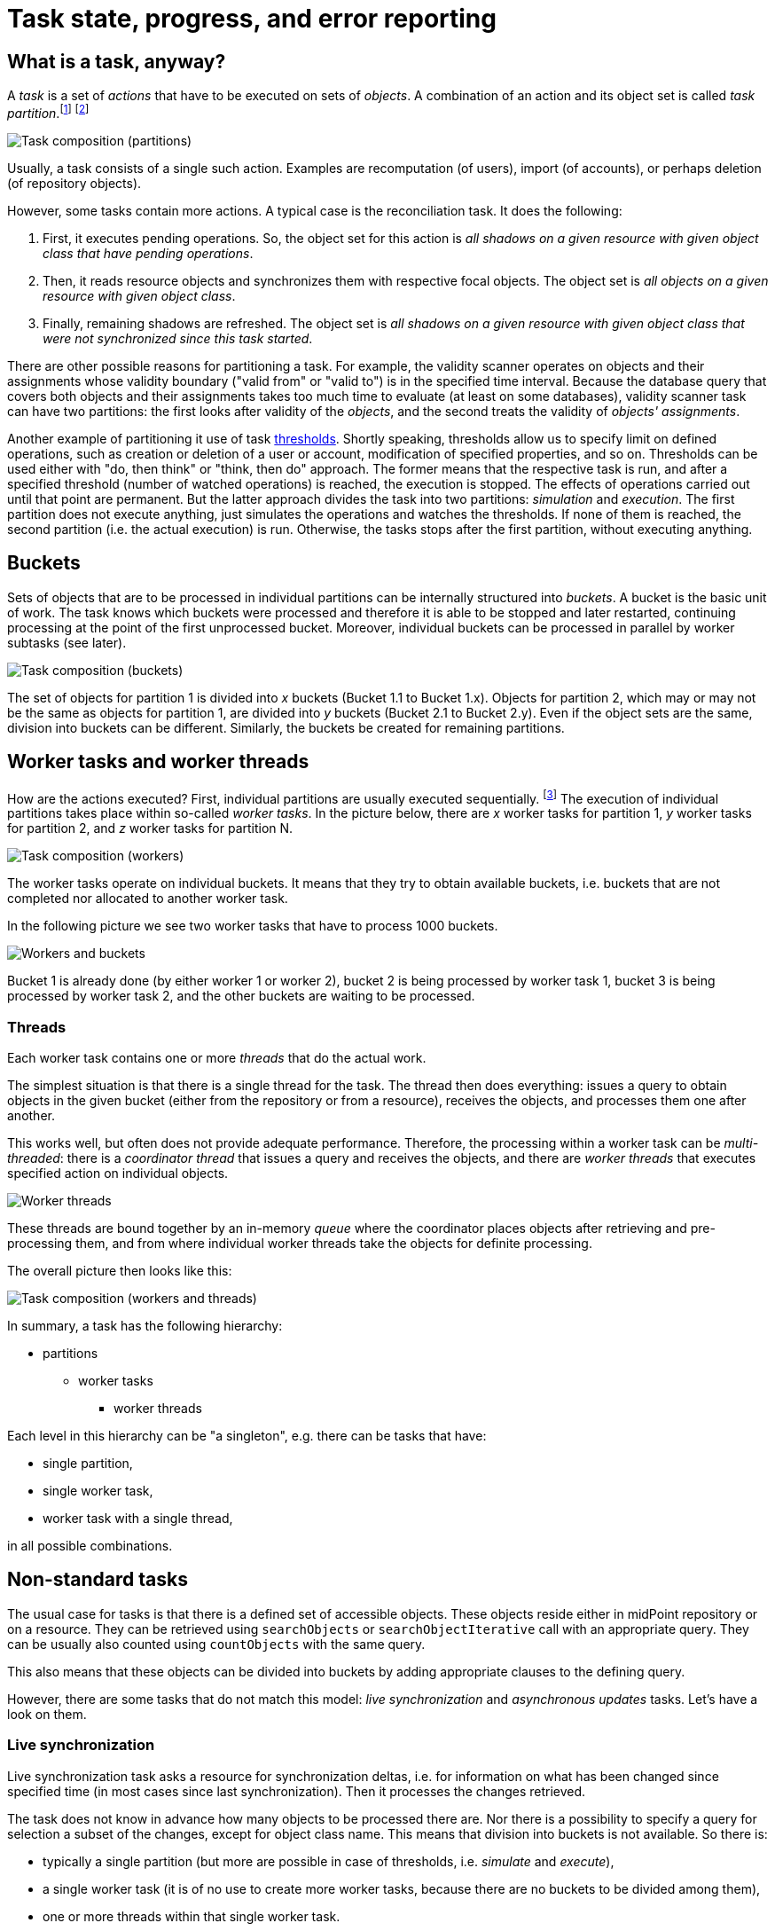 = Task state, progress, and error reporting

== What is a task, anyway?

A _task_ is a set of _actions_ that have to be executed on sets of _objects_.
A combination of an action and its object set is called _task partition_.footnote:[This term should be perhaps
replaced by something more appropriate. The word _partition_ has well-known meaning in the database domain.]
footnote:[The action includes _options_ that determine how exactly is the action executed. An example of
such options are _dry run_, _simulation_, or real _execution_.]

image::task-composition-partitions.png["Task composition (partitions)"]

Usually, a task consists of a single such action. Examples are recomputation (of users),
import (of accounts), or perhaps deletion (of repository objects).

However, some tasks contain more actions. A typical case is the reconciliation task. It does the following:

1. First, it executes pending operations. So, the object set for this action is
_all shadows on a given resource with given object class that have pending operations_.

2. Then, it reads resource objects and synchronizes them with respective focal objects. The
object set is _all objects on a given resource with given object class_.

3. Finally, remaining shadows are refreshed. The object set is _all shadows on a given resource
with given object class that were not synchronized since this task started_.

There are other possible reasons for partitioning a task. For example, the validity scanner operates
on objects and their assignments whose validity boundary ("valid from" or "valid to") is in the specified
time interval. Because the database query that covers both objects and their assignments takes too much time
to evaluate (at least on some databases), validity scanner task can have two partitions: the first
looks after validity of the _objects_, and the second treats the validity of _objects' assignments_.

Another example of partitioning it use of
task link:https://wiki.evolveum.com/display/midPoint/Thresholds[thresholds]. Shortly speaking,
thresholds allow us to specify limit on defined operations, such as creation or deletion of a user
or account, modification of specified properties, and so on. Thresholds can be used either with
"do, then think" or "think, then do" approach. The former means that the respective task is run,
and after a specified threshold (number of watched operations) is reached, the execution is stopped.
The effects of operations carried out until that point are permanent. But the latter approach
divides the task into two partitions: _simulation_ and _execution_. The first partition
does not execute anything, just simulates the operations and watches the thresholds.
If none of them is reached, the second partition (i.e. the actual execution) is run.
Otherwise, the tasks stops after the first partition, without executing anything.

== Buckets

Sets of objects that are to be processed in individual partitions can be internally structured into
_buckets_. A bucket is the basic unit of work. The task knows which buckets were processed and therefore
it is able to be stopped and later restarted, continuing processing at the point of the first unprocessed
bucket. Moreover, individual buckets can be processed in parallel by worker subtasks (see later).

image::task-composition-buckets.png["Task composition (buckets)"]

The set of objects for partition 1 is divided into _x_ buckets (Bucket 1.1 to Bucket 1.x). Objects for
partition 2, which may or may not be the same as objects for partition 1, are divided into _y_ buckets
(Bucket 2.1 to Bucket 2.y). Even if the object sets are the same, division into buckets can be different.
Similarly, the buckets be created for remaining partitions.

== Worker tasks and worker threads

How are the actions executed? First, individual partitions are usually executed sequentially.
footnote:[Although it is technically possible to execute partitions in parallel, it should be done only
if the consequences of doing so are well understood.] The execution of individual partitions
takes place within so-called _worker tasks_. In the picture below, there are _x_ worker tasks for
partition 1, _y_ worker tasks for partition 2, and _z_ worker tasks for partition N.

image::task-composition-workers.png["Task composition (workers)"]

The worker tasks operate on individual buckets. It means that they try to obtain available buckets,
i.e. buckets that are not completed nor allocated to another worker task.

In the following picture we see two worker tasks that have to process 1000 buckets.

image::workers-and-buckets.png["Workers and buckets"]

Bucket 1 is already done (by either worker 1 or worker 2), bucket 2 is being processed by worker task 1,
bucket 3 is being processed by worker task 2, and the other buckets are waiting to be processed.

=== Threads

Each worker task contains one or more _threads_ that do the actual work.

The simplest situation is that there is a single thread for the task. The thread then does everything:
issues a query to obtain objects in the given bucket (either from the repository or from a resource),
receives the objects, and processes them one after another.

This works well, but often does not provide adequate performance. Therefore, the processing within
a worker task can be _multi-threaded_: there is a _coordinator thread_ that issues a query and receives the objects,
and there are _worker threads_ that executes specified action on individual objects.

image::worker-threads.png["Worker threads"]

These threads are bound together by an in-memory _queue_ where the coordinator places objects
after retrieving and pre-processing them, and from where individual worker threads take the objects
for definite processing.

The overall picture then looks like this:

image::task-composition-workers-and-threads.png["Task composition (workers and threads)"]

In summary, a task has the following hierarchy:

* partitions
  ** worker tasks
    *** worker threads

Each level in this hierarchy can be "a singleton", e.g. there can be tasks that have:

- single partition,
- single worker task,
- worker task with a single thread,

in all possible combinations.

== Non-standard tasks

The usual case for tasks is that there is a defined set of accessible objects. These objects
reside either in midPoint repository or on a resource. They can be retrieved using `searchObjects`
or `searchObjectIterative` call with an appropriate query. They can be usually also counted using
`countObjects` with the same query.

This also means that these objects can be divided into buckets by adding appropriate
clauses to the defining query.

However, there are some tasks that do not match this model: _live synchronization_ and
_asynchronous updates_ tasks. Let's have a look on them.

=== Live synchronization

Live synchronization task asks a resource for synchronization deltas, i.e. for information on what has
been changed since specified time (in most cases since last synchronization).
Then it processes the changes retrieved.

The task does not know in advance how many objects to be processed there are. Nor there is a possibility
to specify a query for selection a subset of the changes, except for object class name.
This means that division into buckets is not available. So there is:

- typically a single partition (but more are possible in case of thresholds, i.e. _simulate_ and _execute_),
- a single worker task (it is of no use to create more worker tasks, because there are no buckets to be divided among them),
- one or more threads within that single worker task.

The division of work among worker threads is a bit more complex than for standard tasks.
The reason is that ordinary tasks work with objects, while live synchronization works with _changes_.
The changes can have dependencies. Typically, if (earlier) change A and (later) change B both describe
the same object, they must be applied sequentially: first A, then B.footnote:[See link:https://github.com/Evolveum/midpoint/blob/8c0f1d810fcc106e2b77ee1cd70e49e80fe256d1/provisioning/provisioning-impl/src/main/java/com/evolveum/midpoint/provisioning/impl/sync/RequestsBuffer.java#L19-L31[RequestsBuffer] class]

=== Asynchronous updates

This is even more special task than live synchronization. It does not retrieve changes to be processed.
Instead, the changes arrive unpredictably, as they are generated by the resource.

So there cannot be even simulate/execute partitions. There is:

- a single partition,
- a single worker task,footnote:[If we had a situation in which change ordering is not important, we
could start multiple worker tasks against the same asynchronous update source, e.g. JMS queue.
The usual JMS mechanisms for load distribution would ensure distribution of change messages to these
worker tasks. Unfortunately, message ordering _is_ almost always important.]
- one or multiple threads.

The processing is similar to the one in live synchronization, including the need for processing changes
in the correct order.

== State and progress reporting

TODO ...